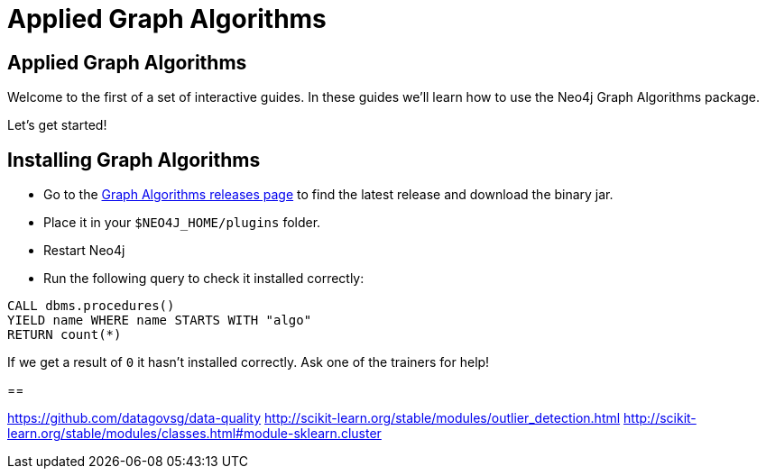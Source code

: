 = Applied Graph Algorithms
:icons: font

== Applied Graph Algorithms

Welcome to the first of a set of interactive guides.
In these guides we'll learn how to use the Neo4j Graph Algorithms package.

Let's get started!


== Installing Graph Algorithms

* Go to the https://github.com/neo4j-contrib/neo4j-graph-algorithms/releases[Graph Algorithms releases page^] to find the latest release and download the binary jar.

* Place it in your `$NEO4J_HOME/plugins` folder.

* Restart Neo4j

* Run the following query to check it installed correctly:

```
CALL dbms.procedures()
YIELD name WHERE name STARTS WITH "algo"
RETURN count(*)
```

If we get a result of `0` it hasn't installed correctly.
Ask one of the trainers for help!

== 

https://github.com/datagovsg/data-quality
http://scikit-learn.org/stable/modules/outlier_detection.html
http://scikit-learn.org/stable/modules/classes.html#module-sklearn.cluster

